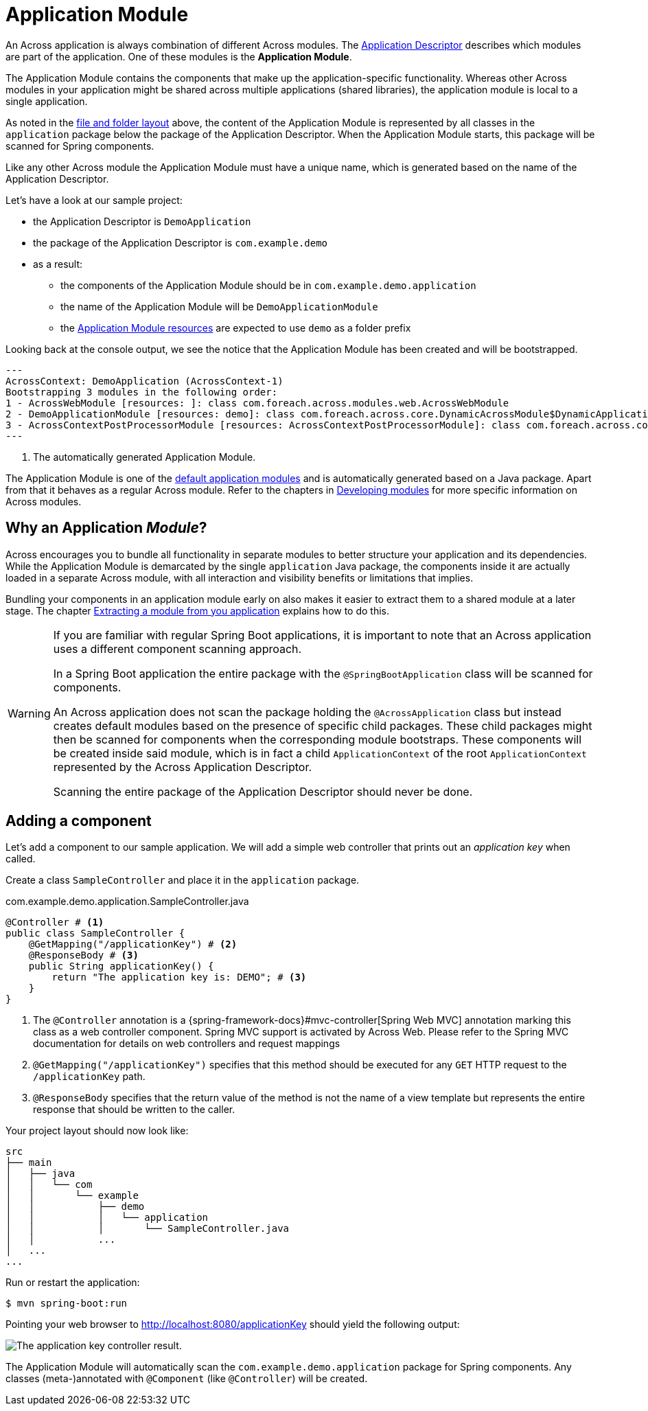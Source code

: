 = Application Module

An Across application is always combination of different Across modules.
The xref:creating-an-application/application-descriptor.adoc[Application Descriptor] describes which modules are part of the application.
One of these modules is the *Application Module*.

The Application Module contains the components that make up the application-specific functionality.
Whereas other Across modules in your application might be shared across multiple applications (shared libraries), the application module is local to a single application.

As noted in the <<layout,file and folder layout>> above, the content of the Application Module is represented by all classes in the `application` package below the package of the Application Descriptor.
When the Application Module starts, this package will be scanned for Spring components.

Like any other Across module the Application Module must have a unique name, which is generated based on the name of the Application Descriptor.

Let's have a look at our sample project:

* the Application Descriptor is `DemoApplication`
* the package of the Application Descriptor is `com.example.demo`
* as a result:
** the components of the Application Module should be in `com.example.demo.application`
** the name of the Application Module will be `DemoApplicationModule`
** the <<application-resources,Application Module resources>> are expected to use `demo` as a folder prefix

Looking back at the console output, we see the notice that the Application Module has been created and will be bootstrapped.

----
---
AcrossContext: DemoApplication (AcrossContext-1)
Bootstrapping 3 modules in the following order:
1 - AcrossWebModule [resources: ]: class com.foreach.across.modules.web.AcrossWebModule
2 - DemoApplicationModule [resources: demo]: class com.foreach.across.core.DynamicAcrossModule$DynamicApplicationModule  # <1>
3 - AcrossContextPostProcessorModule [resources: AcrossContextPostProcessorModule]: class com.foreach.across.core.AcrossContextConfigurationModule
---
----

<1> The automatically generated Application Module.

The Application Module is one of the xref:default-modules.adoc[default application modules] and is automatically generated based on a Java package.
Apart from that it behaves as a regular Across module.
Refer to the chapters in xref:developing-modules:index.adoc[Developing modules] for more specific information on Across modules.

== Why an Application _Module_?
Across encourages you to bundle all functionality in separate modules to better structure your application and its dependencies.
While the Application Module is demarcated by the single `application` Java package, the components inside it are actually loaded in a separate Across module, with all interaction and visibility benefits or limitations that implies.

Bundling your components in an application module early on also makes it easier to extract them to a shared module at a later stage.
The chapter xref:developing-modules:creating-a-module/extracting-from-application.adoc[Extracting a module from you application] explains how to do this.

[WARNING]
====
If you are familiar with regular Spring Boot applications, it is important to note that an Across application uses a different component scanning approach.

In a Spring Boot application the entire package with the `@SpringBootApplication` class will be scanned for components.

An Across application does not scan the package holding the `@AcrossApplication` class but instead creates default modules based on the presence of specific child packages.
These child packages might then be scanned for components when the corresponding module bootstraps.
These components will be created inside said module, which is in fact a child `ApplicationContext` of the root `ApplicationContext` represented by the Across Application Descriptor.

Scanning the entire package of the Application Descriptor should never be done.
====

== Adding a component

Let's add a component to our sample application.
We will add a simple web controller that prints out an _application key_ when called.

Create a class `SampleController` and place it in the `application` package.

.com.example.demo.application.SampleController.java
[source,java,indent=0]
----
@Controller # <1>
public class SampleController {
    @GetMapping("/applicationKey") # <2>
    @ResponseBody # <3>
    public String applicationKey() {
        return "The application key is: DEMO"; # <3>
    }
}
----

<1> The `@Controller` annotation is a {spring-framework-docs}#mvc-controller[Spring Web MVC] annotation marking this class as a web controller component.
Spring MVC support is activated by Across Web.
Please refer to the Spring MVC documentation for details on web controllers and request mappings
<2> `@GetMapping("/applicationKey")` specifies that this method should be executed for any `GET` HTTP request to the `/applicationKey` path.
<3> `@ResponseBody` specifies that the return value of the method is not the name of a view template but represents the entire response that should be written to the caller.

Your project layout should now look like:

----
src
├── main
│   ├── java
│   │   └── com
│   │       └── example
│   │           ├── demo
│   │           │   └── application
│   │           │       └── SampleController.java
│   │           ...
│   ...
...
----

Run or restart the application:

 $ mvn spring-boot:run

Pointing your web browser to http://localhost:8080/applicationKey should yield the following output:

image::applicationKey-ResponseBody.png[The application key controller result.]

The Application Module will automatically scan the `com.example.demo.application` package for Spring components.
Any classes (meta-)annotated with `@Component` (like `@Controller`) will be created.

